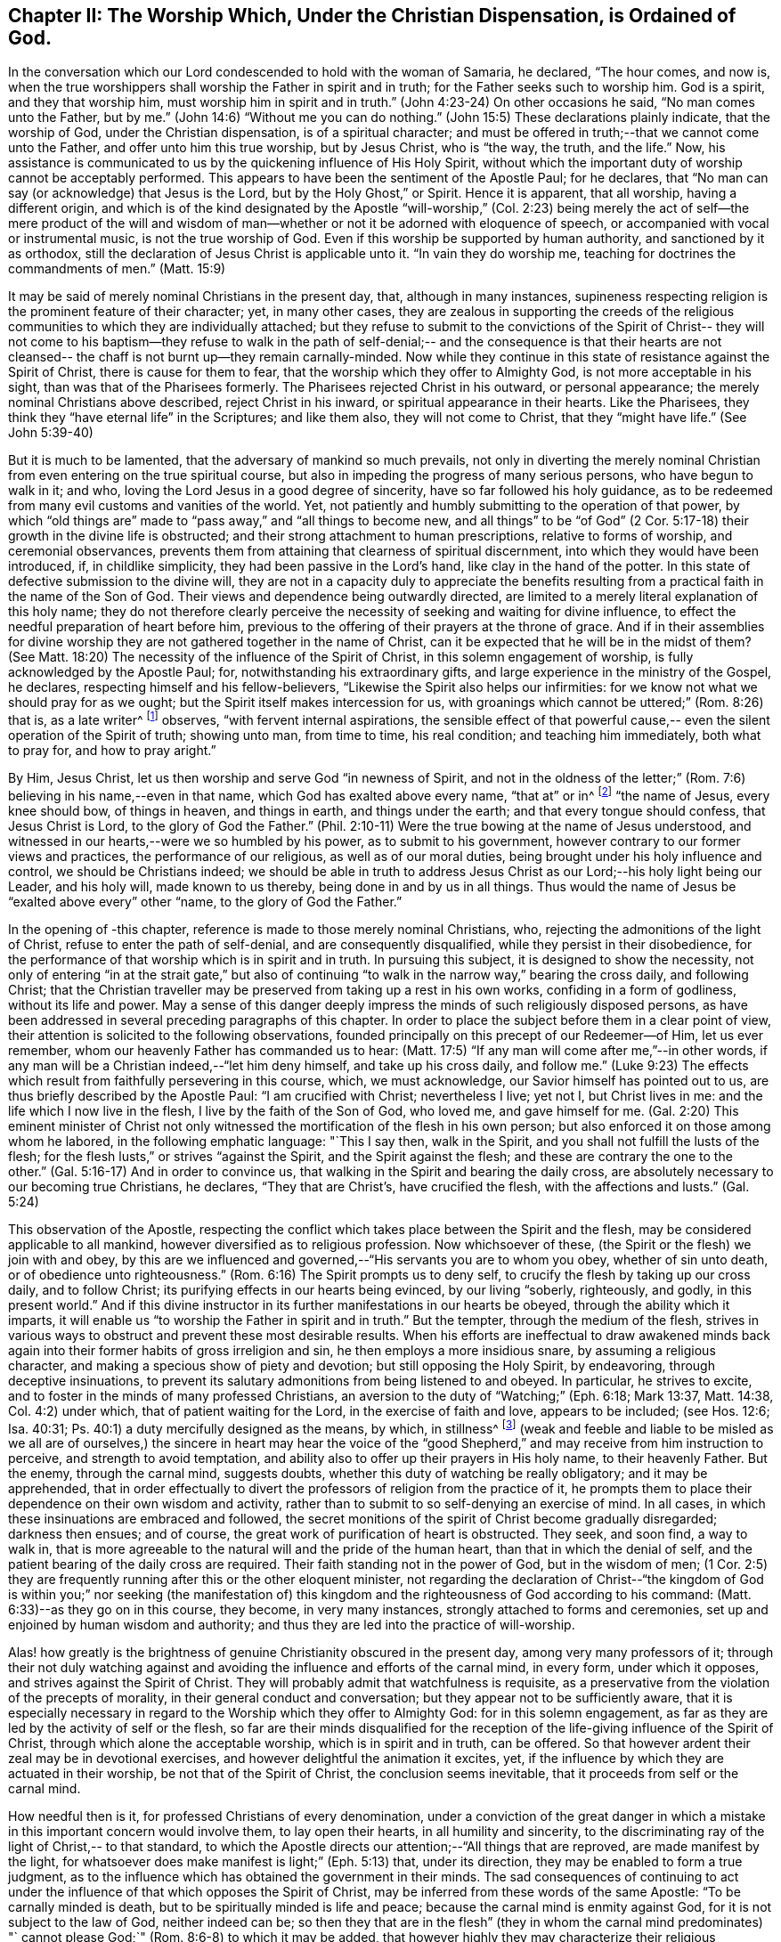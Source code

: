 [#chapter-2, short="The Worship Ordained of God"]
== Chapter II: The Worship Which, Under the Christian Dispensation, is Ordained of God.

In the conversation which our Lord condescended to hold with the woman of Samaria,
he declared, "`The hour comes, and now is,
when the true worshippers shall worship the Father in spirit and in truth;
for the Father seeks such to worship him.
God is a spirit, and they that worship him, must worship him in spirit and in truth.`"
(John 4:23-24) On other occasions he said, "`No man comes unto the Father,
but by me.`" (John 14:6) "`Without me you can do nothing.`"
(John 15:5) These declarations plainly indicate, that the worship of God,
under the Christian dispensation, is of a spiritual character;
and must be offered in truth;--that we cannot come unto the Father,
and offer unto him this true worship, but by Jesus Christ, who is "`the way, the truth,
and the life.`"
Now, his assistance is communicated to us by the quickening influence of His Holy Spirit,
without which the important duty of worship cannot be acceptably performed.
This appears to have been the sentiment of the Apostle Paul; for he declares,
that "`No man can say (or acknowledge) that Jesus is the Lord,
but by the Holy Ghost,`" or Spirit.
Hence it is apparent, that all worship, having a different origin,
and which is of the kind designated by the Apostle "`will-worship,`" (Col.
2:23) being merely the act of self--the mere product of the will and
wisdom of man--whether or not it be adorned with eloquence of speech,
or accompanied with vocal or instrumental music, is not the true worship of God.
Even if this worship be supported by human authority, and sanctioned by it as orthodox,
still the declaration of Jesus Christ is
applicable unto it. "`In vain they do worship me,
teaching for doctrines the commandments of men.`" (Matt. 15:9)

It may be said of merely nominal Christians in the present day, that,
although in many instances,
supineness respecting religion is the prominent feature of their character; yet,
in many other cases,
they are zealous in supporting the creeds of the religious
communities to which they are individually attached;
but they refuse to submit to the convictions of the Spirit of Christ--
they will not come to his baptism--they refuse to walk in the path of
self-denial;-- and the consequence is that their hearts are not
cleansed-- the chaff is not burnt up--they remain carnally-minded.
Now while they continue in this state of resistance against the Spirit of Christ,
there is cause for them to fear, that the worship which they offer to Almighty God,
is not more acceptable in his sight, than was that of the Pharisees formerly.
The Pharisees rejected Christ in his outward, or personal appearance;
the merely nominal Christians above described, reject Christ in his inward,
or spiritual appearance in their hearts.
Like the Pharisees, they think they "`have eternal life`" in the Scriptures;
and like them also, they will not come to Christ, that they "`might have life.`"
(See John 5:39-40)

But it is much to be lamented, that the adversary of mankind so much prevails,
not only in diverting the merely nominal Christian from
even entering on the true spiritual course,
but also in impeding the progress of many serious persons, who have begun to walk in it;
and who, loving the Lord Jesus in a good degree of sincerity,
have so far followed his holy guidance,
as to be redeemed from many evil customs and vanities of the world.
Yet, not patiently and humbly submitting to the operation of that power,
by which "`old things are`" made to "`pass away,`" and "`all things to become new,
and all things`" to be "`of God`" (2 Cor. 5:17-18)
their growth in the divine life is obstructed;
and their strong attachment to human prescriptions, relative to forms of worship,
and ceremonial observances,
prevents them from attaining that clearness of spiritual discernment,
into which they would have been introduced, if, in childlike simplicity,
they had been passive in the Lord's hand, like clay in the hand of the potter.
In this state of defective submission to the divine will,
they are not in a capacity duly to appreciate the benefits
resulting from a practical faith in the name of the Son of God.
Their views and dependence being outwardly directed,
are limited to a merely literal explanation of this holy name;
they do not therefore clearly perceive the necessity of
seeking and waiting for divine influence,
to effect the needful preparation of heart before him,
previous to the offering of their prayers at the throne of grace.
And if in their assemblies for divine worship they are
not gathered together in the name of Christ,
can it be expected that he will be in the midst of them? (See Matt.
18:20) The necessity of the influence of the Spirit of Christ,
in this solemn engagement of worship, is fully acknowledged by the Apostle Paul; for,
notwithstanding his extraordinary gifts,
and large experience in the ministry of the Gospel, he declares,
respecting himself and his fellow-believers,
"`Likewise the Spirit also helps our infirmities:
for we know not what we should pray for as we ought;
but the Spirit itself makes intercession for us,
with groanings which cannot be uttered;`" (Rom. 8:26) that is, as a late writer^
footnote:[Priscilla H. Gurney]
observes, "`with fervent internal aspirations,
the sensible effect of that powerful cause,--
even the silent operation of the Spirit of truth;
showing unto man, from time to time, his real condition; and teaching him immediately,
both what to pray for, and how to pray aright.`"

By Him, Jesus Christ, let us then worship and serve God "`in newness of Spirit,
and not in the oldness of the letter;`" (Rom.
7:6) believing in his name,--even in that name,
which God has exalted above every name, "`that at`" or in^
footnote:[J. G. Bevan's Life of Paul, note, page 363.]
"`the name of Jesus, every knee should bow, of things in heaven, and things in earth,
and things under the earth; and that every tongue should confess,
that Jesus Christ is Lord, to the glory of God the Father.`"
(Phil. 2:10-11) Were the true bowing at the name of Jesus understood,
and witnessed in our hearts,--were we so humbled by his power,
as to submit to his government, however contrary to our former views and practices,
the performance of our religious, as well as of our moral duties,
being brought under his holy influence and control, we should be Christians indeed;
we should be able in truth to address Jesus Christ as
our Lord;--his holy light being our Leader,
and his holy will, made known to us thereby, being done in and by us in all things.
Thus would the name of Jesus be "`exalted above every`" other "`name,
to the glory of God the Father.`"

In the opening of -this chapter, reference is made to those merely nominal Christians,
who, rejecting the admonitions of the light of Christ,
refuse to enter the path of self-denial, and are consequently disqualified,
while they persist in their disobedience,
for the performance of that worship which is in spirit and in truth.
In pursuing this subject, it is designed to show the necessity,
not only of entering "`in at the strait gate,`" but also of
continuing "`to walk in the narrow way,`" bearing the cross daily,
and following Christ;
that the Christian traveller may be preserved from taking up a rest in his own works,
confiding in a form of godliness, without its life and power.
May a sense of this danger deeply impress the minds of such religiously disposed persons,
as have been addressed in several preceding paragraphs of this chapter.
In order to place the subject before them in a clear point of view,
their attention is solicited to the following observations,
founded principally on this precept of our Redeemer--of Him, let us ever remember,
whom our heavenly Father has commanded us to hear:
(Matt. 17:5) "`If any man will come after me,`"--in other words,
if any man will be a Christian indeed,--"`let him deny himself,
and take up his cross daily,
and follow me.`" (Luke 9:23) The effects which result
from faithfully persevering in this course,
which, we must acknowledge, our Savior himself has pointed out to us,
are thus briefly described by the Apostle Paul: "`I am crucified with Christ;
nevertheless I live; yet not I, but Christ lives in me:
and the life which I now live in the flesh, I live by the faith of the Son of God,
who loved me,
and gave himself for me. (Gal. 2:20) This eminent minister of Christ not
only witnessed the mortification of the flesh in his own person;
but also enforced it on those among whom he labored, in the following emphatic language:
"`This I say then, walk in the Spirit, and you shall not fulfill the lusts of the flesh;
for the flesh lusts,`" or strives "`against the Spirit, and the Spirit against the flesh;
and these are contrary the one to the other.`"
(Gal. 5:16-17) And in order to convince us,
that walking in the Spirit and bearing the daily cross,
are absolutely necessary to our becoming true Christians, he declares,
"`They that are Christ's, have crucified the flesh, with the affections and lusts.`"
(Gal. 5:24)

This observation of the Apostle,
respecting the conflict which takes place between the Spirit and the flesh,
may be considered applicable to all mankind,
however diversified as to religious profession.
Now whichsoever of these, (the Spirit or the flesh) we join with and obey,
by this are we influenced and governed,--"`His servants you are to whom you obey,
whether of sin unto death, or of obedience unto righteousness.`"
(Rom. 6:16) The Spirit prompts us to deny self,
to crucify the flesh by taking up our cross daily, and to follow Christ;
its purifying effects in our hearts being evinced, by our living "`soberly, righteously,
and godly, in this present world.`"
And if this divine instructor in its further manifestations in our hearts be obeyed,
through the ability which it imparts,
it will enable us "`to worship the Father in spirit and in truth.`"
But the tempter, through the medium of the flesh,
strives in various ways to obstruct and prevent these most desirable results.
When his efforts are ineffectual to draw awakened minds back
again into their former habits of gross irreligion and sin,
he then employs a more insidious snare, by assuming a religious character,
and making a specious show of piety and devotion; but still opposing the Holy Spirit,
by endeavoring, through deceptive insinuations,
to prevent its salutary admonitions from being listened to and obeyed.
In particular, he strives to excite,
and to foster in the minds of many professed Christians,
an aversion to the duty of "`Watching;`" (Eph. 6:18; Mark 13:37, Matt. 14:38,
Col. 4:2) under which, that of patient waiting for the Lord,
in the exercise of faith and love, appears to be included; (see Hos. 12:6; Isa. 40:31;
Ps. 40:1) a duty mercifully designed as the means, by which, in stillness^
footnote:["`Be still, and know that I am God.`" (Ps. 46:10)]
(weak and feeble and liable to be misled as we all are of ourselves,)
the sincere in heart may hear the voice of the "`good Shepherd,`" and
may receive from him instruction to perceive,
and strength to avoid temptation,
and ability also to offer up their prayers in His holy name, to their heavenly Father.
But the enemy, through the carnal mind, suggests doubts,
whether this duty of watching be really obligatory; and it may be apprehended,
that in order effectually to divert the professors of religion from the practice of it,
he prompts them to place their dependence on their own wisdom and activity,
rather than to submit to so self-denying an exercise of mind.
In all cases, in which these insinuations are embraced and followed,
the secret monitions of the spirit of Christ become gradually disregarded;
darkness then ensues; and of course,
the great work of purification of heart is obstructed.
They seek, and soon find, a way to walk in,
that is more agreeable to the natural will and the pride of the human heart,
than that in which the denial of self,
and the patient bearing of the daily cross are required.
Their faith standing not in the power of God, but in the wisdom of men;
(1 Cor. 2:5) they are frequently running after this or the other eloquent minister,
not regarding the declaration of Christ--"`the kingdom of God
is within you;`" nor seeking (the manifestation of) this
kingdom and the righteousness of God according to his command:
(Matt. 6:33)--as they go on in this course, they become, in very many instances,
strongly attached to forms and ceremonies,
set up and enjoined by human wisdom and authority;
and thus they are led into the practice of will-worship.

Alas! how greatly is the brightness of genuine Christianity obscured in the present day,
among very many professors of it;
through their not duly watching against and avoiding
the influence and efforts of the carnal mind,
in every form, under which it opposes, and strives against the Spirit of Christ.
They will probably admit that watchfulness is requisite,
as a preservative from the violation of the precepts of morality,
in their general conduct and conversation; but they appear not to be sufficiently aware,
that it is especially necessary in regard to the
Worship which they offer to Almighty God:
for in this solemn engagement,
as far as they are led by the activity of self or the flesh,
so far are their minds disqualified for the reception
of the life-giving influence of the Spirit of Christ,
through which alone the acceptable worship, which is in spirit and in truth,
can be offered.
So that however ardent their zeal may be in devotional exercises,
and however delightful the animation it excites, yet,
if the influence by which they are actuated in their worship,
be not that of the Spirit of Christ, the conclusion seems inevitable,
that it proceeds from self or the carnal mind.

How needful then is it, for professed Christians of every denomination,
under a conviction of the great danger in which a
mistake in this important concern would involve them,
to lay open their hearts, in all humility and sincerity,
to the discriminating ray of the light of Christ,-- to that standard,
to which the Apostle directs our attention;--"`All things that are reproved,
are made manifest by the light,
for whatsoever does make manifest is light;`" (Eph. 5:13) that, under its direction,
they may be enabled to form a true judgment,
as to the influence which has obtained the government in their minds.
The sad consequences of continuing to act under the
influence of that which opposes the Spirit of Christ,
may be inferred from these words of the same Apostle: "`To be carnally minded is death,
but to be spiritually minded is life and peace;
because the carnal mind is enmity against God, for it is not subject to the law of God,
neither indeed can be;
so then they that are in the flesh`" (they in whom the carnal mind predominates) "`
cannot please God;`" (Rom. 8:6-8) to which it may be added,
that however highly they may characterize their religious attainments,
yet while they remain in this state,
they are incapable of participating in that fellowship,
which is "`with the Father and with his Son Jesus Christ.`" (1 John 1:3)

In reverting to the description which the Apostle gives of his own experience,
already quoted, let us take into view what he says in another place,
on the same important subject: "`Do you not know,
that as many of us as were baptized into Jesus Christ, were baptized into his death;
therefore we are buried with him by baptism into death;
that like as Christ was raised up from the dead by the glory of the Father,
even so we also should walk in newness of life: knowing this,
that our old man is crucified with him, that the body of sin might be destroyed,
that henceforth we should not serve sin.`"
(Rom. 6:3-5) By thus conforming to the doctrine of his Lord,
in bearing the daily cross, and by submitting to the baptism of the Holy Spirit,
the Apostle was enabled to say, "`I am crucified with Christ, nevertheless I live,
yet not I, but Christ lives in me.`"

May all professed Christians be stimulated and encouraged to
press forward to the attainment of this state,^
footnote:[Let it not be supposed that the high privileges
which the Christian dispensation holds out to mankind,
do not comprise the attainment of this state.
Our Lord Jesus Christ prayed to the Father,
not only on behalf of his immediate followers,
but for them also which should believe on him
through their word,--"`That they all may be one,
as you, Father, are in me, and I in you, that they may be one in us. I in them,
and you in me,
etc.--concluding his supplication (which should
be read with reverence and awe) in these words:
"`I have declared unto them your name, and will declare it;
that the love with which you have loved me, may be in them, and I in them.`"
(John 17:20,21,23,26)]
according to the measure of divine light or grace severally dispensed to them.
May they be so humbled by the power of God,
as to become willing to "`deny self,`" "`the
flesh,`" or "`the carnal mind;`" in other words,
to "`put off the old man with his deeds;`" (Col. 3:9)
not only his grossly corrupt and sinful practices,
but also his acts of devotion, his praying and singing,
and (in respect to ministry) his preaching too.
Then will they be enabled, by following Christ in the regeneration,
(Matt. 19:28) to "`put on the new man;
which after God is created in righteousness and true holiness.`"
(Eph. 4:24) They will become true worshippers, like the believers formerly,
worshipping God in the Spirit, rejoicing in Christ Jesus,
and having no confidence in the flesh. (Phil. 3:3)

The Scriptures declare, that "`as many as are led by the Spirit of God,
they are the sons of God;
(Rom. 8:14) and that "`the manifestation of
the Spirit is given to every man to profit with.`
(1 Cor. 12:7) How desirable, how indispensable then is it, that all,
and especially those who call themselves ministers of Christ,
should follow the puttings forth and leadings of his Spirit in their own minds.
The teaching of the Spirit of Christ is always
in accordance with his doctrines and precepts,
which are presented to us in the Scriptures; so that those who are in office,
as ministers of Christ, if they be truly such, and be indeed led by his Spirit,
will evince, not only in their conduct and conversation, but also in their ministry,
a faithful adherence to that portion of his doctrine already adverted to,
enjoining the denial of self, the taking up the daily cross, and the following of him.

But if any who undertake the office of a Christian minister,
evince in their general deportment, a disposition to evade the denial of self,
to shrink from bearing the cross,
and from putting "`off the old man with his deeds;`" (Col. 3:9)--if,
instead of following the Spirit of Christ, in their ministry,
they follow the suggestions of their own "`fleshly wisdom,`" (2 Cor. 1:12)
"`teaching for doctrines the commandments of men,`" (Matt. 15:9)
his own declaration seems to authorize the conclusion,
that their worship is "`in vain.`"
And when any of those, who,
declining the use of the modes and forms of worship prescribed by human authority,
profess to depend on the direction of the Spirit of Truth,
do not wait in humility of mind for its life-giving influence, but in their self-will,
under the impulse of creaturely zeal,
undertake to preach or to pray in their public assemblies, these performances,
like the offering of strange fire under the Mosaic dispensation,
(Lev. 10:1) may be considered to be in an
especial manner offensive in the divine sight.
In all these cases, unless they submit to that divine word,
which is said to be "`like a hammer that breaks the rock in pieces,`"
(Jer. 23:29) and unless by its effectual operation they are
brought to the experience of true humiliation and contrition,
and through repentance witness purification of heart from pride and exaltation of self,
they are in danger of becoming like unto some formerly,
of whom we read,--that they "`shut up the kingdom of
heaven against men;`" neither going in themselves,
nor permitting "`them that are entering to go in.`"
(Matt. 23:13) And if they persist in this course,
disregarding the convictions of the Spirit of Christ, which,
from the time when they began to reject its admonitions in their own consciences,
it may be presumed, has not failed at seasons still to reprove them,
they will become more and more "`laden with iniquity;`" and by thus
continuing in the transgression of the law written on the table of the heart,
there will be much ground for them to fear,
however successful they may esteem their ministerial labors,
that ultimately their portion will be with those,
concerning whom our Holy Redeemer has declared, "`Many will say to me in that day, Lord, Lord,
have we not prophesied (or preached) in your name? and in your name cast out devils?
and in your name done many wonderful works? And then will I say unto them,
I never knew you: depart from me, you that work iniquity.`" (Matt. 7:22-23)
